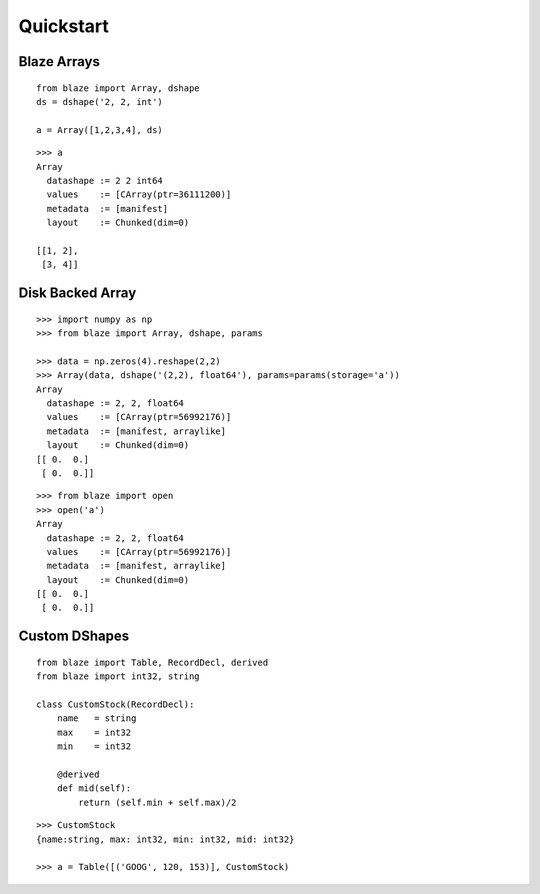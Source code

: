 ===========
Quickstart
===========

Blaze Arrays
~~~~~~~~~~~~

::

    from blaze import Array, dshape
    ds = dshape('2, 2, int')

    a = Array([1,2,3,4], ds)


::

    >>> a
    Array
      datashape := 2 2 int64
      values    := [CArray(ptr=36111200)]
      metadata  := [manifest]
      layout    := Chunked(dim=0)

    [[1, 2],
     [3, 4]]


Disk Backed Array
~~~~~~~~~~~~~~~~~

::

    >>> import numpy as np
    >>> from blaze import Array, dshape, params

    >>> data = np.zeros(4).reshape(2,2)
    >>> Array(data, dshape('(2,2), float64'), params=params(storage='a'))
    Array
      datashape := 2, 2, float64
      values    := [CArray(ptr=56992176)]
      metadata  := [manifest, arraylike]
      layout    := Chunked(dim=0)
    [[ 0.  0.]
     [ 0.  0.]]

::

    >>> from blaze import open
    >>> open('a')
    Array
      datashape := 2, 2, float64
      values    := [CArray(ptr=56992176)]
      metadata  := [manifest, arraylike]
      layout    := Chunked(dim=0)
    [[ 0.  0.]
     [ 0.  0.]]


Custom DShapes
~~~~~~~~~~~~~~

::

    from blaze import Table, RecordDecl, derived
    from blaze import int32, string

    class CustomStock(RecordDecl):
        name   = string
        max    = int32
        min    = int32

        @derived
        def mid(self):
            return (self.min + self.max)/2


::

    >>> CustomStock
    {name:string, max: int32, min: int32, mid: int32}

    >>> a = Table([('GOOG', 120, 153)], CustomStock)


.. Uncomment this when a way to remove the 'toplevel' from description
.. would be found...
.. Top level functions
.. ~~~~~~~~~~~~~~~~~~~

.. .. automodule:: blaze.toplevel
..    :members:

